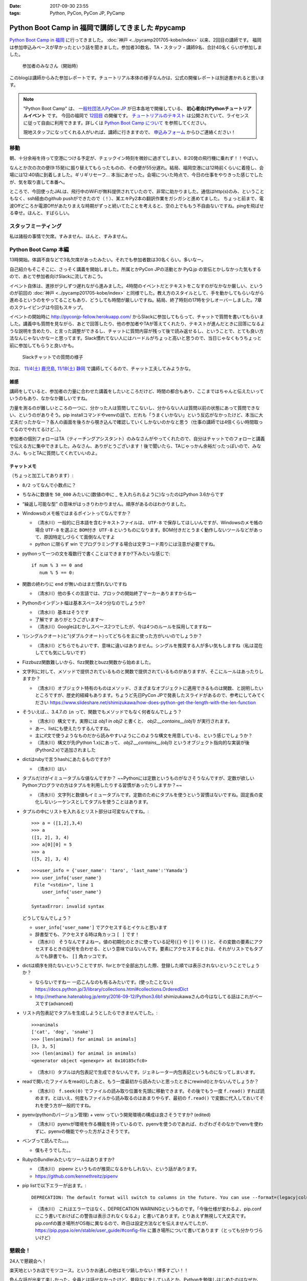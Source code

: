 :date: 2017-09-30 23:55
:tags: Python, PyCon, PyCon JP, PyCamp

==================================================
Python Boot Camp in 福岡で講師してきました #pycamp
==================================================

`Python Boot Camp in 福岡`_ に行ってきました。 :doc:`神戸 <../pycamp201705-kobe/index>` 以来、2回目の講師です。
福岡は参加申込みペースが早かったという話を聞きました。参加者30数名、TA・スタッフ・講師9名、合計40名くらいが参加しました。

.. figure:: attendees.*
   :width: 80%

   参加者のみなさん（開始時）

このblogは講師からみた参加レポートです。チュートリアル本体の様子なんかは、公式の開催レポートは別途書かれると思います。

.. note::

   "Python Boot Camp" は、 `一般社団法人PyCon JP`_ が日本各地で開催している、 **初心者向けPythonチュートリアルイベント** です。
   今回の福岡で `12回目`_ の開催です。
   `チュートリアルのテキスト`_ は公開されていて、ライセンスに従って自由に利用できます。詳しくは `Python Boot Camp について`_ を参照してください。

   現地スタッフになってくれる人がいれば、講師に行きますので、 `申込みフォーム`_ からひご連絡ください！


移動
=====

朝、十分余裕を持って空港につける予定が、チェックイン時刻を微妙に過ぎてしまい、8:20発の飛行機に乗れず！！やばい。

.. raw:: html

   <blockquote class="twitter-tweet" data-lang="ja"><p lang="ja" dir="ltr">8:20発の飛行機に間に合わなかった…! 「20分前までにチェックインでOK」は「18分前だとNG」なんだ！！（そして振替の9:15発が55分遅れてる (@ 東京国際空港 / 羽田空港) <a href="https://t.co/WNTdIQykIh">https://t.co/WNTdIQykIh</a> <a href="https://t.co/PesGBvOe8k">pic.twitter.com/PesGBvOe8k</a></p>&mdash; Takayuki Shimizukawa (@shimizukawa) <a href="https://twitter.com/shimizukawa/status/913929860527136768?ref_src=twsrc%5Etfw">2017年9月30日</a></blockquote>
   <script async src="//platform.twitter.com/widgets.js" charset="utf-8"></script>

なんとか次の次の便(9:15発)に振り替えてもらったものの、その便が55分遅れ。結局、福岡空港には12時前くらいに着陸し、会場には12:40頃に到着しました。ギリギリセーフ... 本当にあせった。会場についた時点で、今日の仕事をやりきった感じでしたが、気を取り直して本番へ。

ところで、今回使ったJALは、飛行中のWiFiが無料提供されていたので、非常に助かりました。通信はhttp(s)のみ、ということもなく、ssh経由のgithub pushができたので（！）、某エキPy2本の翻訳作業をガシガシと進めてました。
ちょっと前まで、電波Offどころか電源Offがあたりまえな時期がずっと続いてたことを考えると、空の上でももう不自由ないですね。pingを飛ばせる幸せ。ほんと、すばらしい。

.. raw:: html

   <blockquote class="twitter-tweet" data-lang="ja"><p lang="ja" dir="ltr">神戸を過ぎました。福岡着陸は33分後らしい <a href="https://t.co/FJHoPKdjKv">pic.twitter.com/FJHoPKdjKv</a></p>&mdash; Takayuki Shimizukawa (@shimizukawa) <a href="https://twitter.com/shimizukawa/status/913949223502077953?ref_src=twsrc%5Etfw">2017年9月30日</a></blockquote>
   <script async src="//platform.twitter.com/widgets.js" charset="utf-8"></script>


スタッフミーティング
=====================

私は諸般の事情で欠席。すみません、ほんと、すみません。


Python Boot Camp 本編
========================

13時開始。体調不良などで3名欠席があったみたい。それでも参加者数は30名くらい。多いなー。

自己紹介もそこそこに、さっそく講義を開始しました。所属とかPyCon JPの活動とか PyQ.jp の宣伝とかしなかった気もするので、あとで参加者向けSlackに流しておこう。

.. raw:: html

   <blockquote class="twitter-tweet" data-lang="ja"><p lang="ja" dir="ltr"><a href="https://twitter.com/hashtag/pycamp?src=hash&amp;ref_src=twsrc%5Etfw">#pycamp</a> おやつタイム！！ Pyの実が！！ (@ Nulab Inc. - <a href="https://twitter.com/nulabjp?ref_src=twsrc%5Etfw">@nulabjp</a> in Fukuoka, 福岡県) <a href="https://t.co/wfIHuKV8c3">https://t.co/wfIHuKV8c3</a> <a href="https://t.co/xrOuFGvG9I">pic.twitter.com/xrOuFGvG9I</a></p>&mdash; Takayuki Shimizukawa (@shimizukawa) <a href="https://twitter.com/shimizukawa/status/914013265688178689?ref_src=twsrc%5Etfw">2017年9月30日</a></blockquote>
   <script async src="//platform.twitter.com/widgets.js" charset="utf-8"></script>

イベント自体は、進捗が少しずつ遅れながら進みました。4時間のイベントだとテキストをこなすのがなかなか厳しい、というのが前回の :doc:`神戸 <../pycamp201705-kobe/index>` と同様でした。教え方のスタイルとして、手を動かしてもらいながら進めるというのをやってることもあり、どうしても時間が厳しいですね。結局、終了時刻の17時を少しオーバーしました。7章のスクレイピングは今回もスキップ。

イベントの開始時に http://pyconjp-fellow.herokuapp.com/ からSlackに参加してもらって、チャットで質問を書いてもらいました。講義中も質問を見ながら、あとで回答したり、他の参加者やTAが答えてくれたり、テキストが進んだときに回答になるような説明を含めたり、と言った調整ができるし、チャットに質問内容が残って後で読み返せるし、ということで、とても良い方法なんじゃないかなーと思ってます。Slack慣れてない人にはハードルがちょっと高いと思うので、当日じゃなくもうちょっと前に参加してもらうと良いかも。

.. figure:: pycamp-slack-chat.*

   Slackチャットでの質問の様子


次は、 `11/4(土) 鹿児島`_, `11/18(土) 静岡`_ で講師してくるので、チャット工夫してみようかな。

.. _11/4(土) 鹿児島: https://pyconjp.connpass.com/event/67709/
.. _11/18(土) 静岡: https://pyconjp.connpass.com/event/67533/

雑感
------

講師をしていると、参加者の力量に合わせた講義をしたいところだけど、時間の都合もあり、ここまではちゃんと伝えたいっていうのもあり、なかなか難しいですね。

力量を測るのが難しいところの一つに、分かった人は質問してこないし、分からない人は質問以前の状態にあって質問できない、というのがありそう。pip installコマンドやvenvの話で、だれも「うまくいかない」という反応がなかったけど、本当に大丈夫だったかなー？各人の画面を後ろから覗き込んで確認していくしかないのかなと思う（仕事の講師では4倍くらい時間取ってるのでやれてるけど..）。

参加者の個別フォローはTA（ティーチングアシスタント）のみなさんがやってくれたので、自分はチャットでのフォローと講義で伝える方に集中できました。みなさん、ありがとうございます！後で聞いたら、TAじゃっかん余裕だったっぽいので、みなさん、もっとTAに質問してくれていいのよ。


チャットメモ
-----------------

（ちょっと加工してあります）:

* ``8/2`` ってなんで小数点に？
* ちなみに数値を ``50_000`` みたいに(数値の中に `_` を入れられるように)なったのはPython 3.6からです
* “繰返し可能な型” の意味がはっきりわかりません。順序があるのはわかりました。
* Windowsのメモ帳ではまるポイントってなんですか？

  * （清水川）一般的に日本語を含むテキストファイルは、 ``UTF-8`` で保存してほしいんですが、Windowsのメモ帳の場合 ``UTF-8`` を選ぶと ``BOM付き UTF-8`` というものになります。BOM付きだとうまく動作しないツールなどがあって、原因特定しづらくて面倒なんですよ
  * python に限らず win でプログラミングする場合は文字コード周りには注意が必要ですね。

* pythonって一つの文を複数行で書くことはできますか?下みたいな感じで::

    if num % 3 == 0 and
       num % 5 == 0:

* 関数の終わりに ``end`` が無いのはまだ慣れないですね

  * （清水川）他の多くの言語では、ブロックの開始終了マーカーありますからねー

* Pythonのインデント幅は基本スペース4つ分なのでしょうか?

  * （清水川）基本はそうです
  * 了解です ありがとうございます〜
  * （清水川）Googleはむかしスペース2つでしたが、今は4つのルールを採用してますねー

* '(シングルクオート)と"(ダブルクオート)ってどちらを主に使った方がいいのでしょうか？

  * （清水川）どちらでもよいです、意味に違いはありません。シングルを推奨する人が多い気もしますね（私は混在してても気にしないです）

* Fizzbuzz関数難しいから、fizz関数とbuzz関数から始めました。
* 文字列に対して、メソッドで提供されているものと関数で提供されているものがありますが、そこにルールはあったりしますか？

  * （清水川）オブジェクト特有のものはメソッド、さまざまなオブジェクトに適用できるものは関数、と説明したいところですが、歴史的経緯もあります。ちょうど先日PyCon JPで発表したスライドがあるので、参考にしてみてください https://www.slideshare.net/shimizukawa/how-does-python-get-the-length-with-the-len-function

* そういえば、、3.4.7.の ``in`` って、関数でもメソッドでもなく何者なんでしょう？

  * （清水川）構文です。実際には  `obj1 in obj2` と書くと、  `obj2.__contains__(obj1)` が実行されます。
  * あー、listにも使えたりするんですね。
  * 主にif文で使うようなものだから読みやすいようにこのような構文を用意している、という感じでしょうか？
  * （清水川）構文が先(Python 1.x)にあって、 `obj2.__contains__(obj1)` というオブジェクト指向的な実装が後(Python2.x)で追加されました

* dictはrubyで言うhashにあたるものですか?

  * （清水川）はい

* タプルだけがイミュータブルな値なんですか？ ~~Pythonには定数というものがなさそうなんですが、定数が欲しいPythonプログラマの方はタプルを利用したりする習慣があったりしますか？~~

  * （清水川）文字列と数値もイミュータブルです。定数のためにタプルを使うという習慣はないですね。固定長の変化しないシーケンスとしてタプルを使うことはあります。

* タプルの中にリストを入れるとリスト部分は可変なんですね。::

    >>> a = ([1,2],3,4)
    >>> a
    ([1, 2], 3, 4)
    >>> a[0][0] = 5
    >>> a
    ([5, 2], 3, 4)


* ::


    >>>user_info = {'user_name': 'taro', 'last_name':'Yamada'}
    >>> user_info{'user_name'}
     File "<stdin>", line 1
        user_info{'user_name'}
                 ^
    SyntaxError: invalid syntax

  どうしてなんでしょう？


  * ``user_info['user_name']`` でアクセスするとイケルと思います
  * 辞書型でも、アクセスする時は角カッコ ``[ ]`` です！
  * （清水川） そうなんですよねー。値の初期化のときに使っている記号(``{}`` や ``[]`` や ``()`` )と、その変数の要素にアクセスするときの記号を合わせる、という意味ではないんです。要素にアクセスするときは、それがリストでもタプルでも辞書でも、 ``[]`` 角カッコです。

* dictは順序を持たないということですが、forとかで全部出力した際、登録した順では表示されないということでしょうか？

  * ならないですねー 一応こんなのも有るみたいです。(使ったことない) https://docs.python.jp/3/library/collections.html#collections.OrderedDict
  * http://methane.hatenablog.jp/entry/2016-09-12/Python3.6b1 shimizukawaさんの今はなしてる話はこれがベースです{advanced}


* リスト内包表記でタプルを生成しようとしたらできませんでした。::

    >>>animals
    ['cat', 'dog', 'snake']
    >>> [len(animal) for animal in animals]
    [3, 3, 5]
    >>> (len(animal) for animal in animals)
    <generator object <genexpr> at 0x10185cfc0>

  * （清水川）タプルは内包表記で生成できないんです。ジェネレーター内包表記というものになってしまいます。


* readで開いたファイルをread()したあと、もう一度最初から読みたいと思ったときにrewind()とかないんでしょうか？

  * （清水川） ``f.seek(0)`` でファイルの読み取り位置を先頭に移動できます。その後でもう一度 ``f.read()`` すれば読めます。とはいえ、何度もファイルから読み取るのはあまりやらず、最初の ``f.read()`` で変数に代入しておいてそれを使う方が一般的ですね。

* pyenv(pythonのバージョン管理) + venv っていう開発環境の構成は良さそうですか? (edited)

  * （清水川）pyenvが環境を作る機能を持っているので、pyenvを使うのであれば、わざわざそのなかでvenvを使わずに、pyenvの機能でやった方がよさそうです。

* ベンブって読んでた。。。

  * 僕もそうでした。。

* RubyのBundlerみたいなツールはありますか?

  * （清水川） pipenv というものが推奨になるかもしれない、という話があります。
  * https://github.com/kennethreitz/pipenv

* pip listで以下エラーが出ます。::

    DEPRECATION: The default format will switch to columns in the future. You can use --format=(legacy|columns) (or define a format=(legacy|columns) in your pip.conf under the [list] section) to disable this warning.

  * （清水川） これはエラーではなく、DEPRECATION WARNINGというものです。「今後仕様が変わるよ、pip.confにこう書いておけばこの警告は表示されなくなるよ」と書いてあります。とりあえず無視して大丈夫です。 pip.confの置き場所がOS毎に異なるので、昨日は設定方法などを伝えませんでしたが、 https://pip.pypa.io/en/stable/user_guide/#config-file に置き場所について書いてあります（とっても分かりづらいけど）



懇親会！
=============

24人で懇親会へ！

楽天地というお店でモツコース。というかお通しの他はモツ鍋しかない！博多すごい！！

.. raw:: html

   <blockquote class="twitter-tweet" data-lang="ja"><p lang="ja" dir="ltr"><a href="https://twitter.com/hashtag/pycamp?src=hash&amp;ref_src=twsrc%5Etfw">#pycamp</a> 懇親会～ モツ鍋～ (@ 楽天地 福岡天神西通り店 in 福岡市中央区, 福岡県) <a href="https://t.co/SZsrGcllnU">https://t.co/SZsrGcllnU</a> <a href="https://t.co/ZzAUiO2oMs">pic.twitter.com/ZzAUiO2oMs</a></p>&mdash; Takayuki Shimizukawa (@shimizukawa) <a href="https://twitter.com/shimizukawa/status/914053455949570048?ref_src=twsrc%5Etfw">2017年9月30日</a></blockquote>
   <script async src="//platform.twitter.com/widgets.js" charset="utf-8"></script>

色んな話が出来て楽しかった。全員とは話せなかったけど、普段なにをしているとか、Pythonを勉強しはじめたのはなぜか、といった話が多かったと思う。特に、最近機械学習を取り込むためにPythonを勉強し始めた、というJava,PHP,Ruby,Perlの人が多かったイメージ。


そして、九州のPythonコミュニティを動かしていこう、という話。「九州の県単位で地域PyConをやるのは人口から考えて難しい部分もあるけど、PyCon九州ならいけるんじゃないか？」という話が始まってた。それはそれとして、今回のPyCamp福岡でもこれだけの人が集まったことで、Pythonをさわる場が欲しい人が一定数いることは確認できたので、ゆるいPythonモクモク会とか、リモートOKなLT大会みたいなのを定期的に開催していくといいんじゃないか、ということで、近々うごきはじめるかもしれない感じだった。楽しみ！


懇親会2
----------

クラフトビール好き、っていう話をしたら連れてってもらった。

.. figure:: pub.*
   :width: 80%

   `クラフトビール 福岡 GASTRO PUB ALES エールズ`_

2次会では、1次会であまり話ができなかった人達と話し込んできた。

パソコンのインストラクターをしている女性が今回Pythonを勉強しにきていて、「プログラミングのことは分からないんですが」と言いつつしっかり要点押さえてるなー、と会話しながら思った。もらった質問も、 ``math.py`` をカレントディレクトリに作って、Pythonインタラクティブシェルから ``import math`` したときの挙動がMac/LinuxとWindowsとで違っていてその原因はなにか、というものだった。調べてみると、Mac/Linuxでは、mathが ``.so`` で提供されていて、Windowsではbuiltinで提供されているという違いがあり、Windowsだと ``math`` はbuiltinが優先されちゃうということみたい。知らなかった！もらった質問で勉強になった！

その後、プログラミング教育の今後についてすこし意見交換。2020年のプログラミング教育の必修化に向けて、単にコンピューターの使い方ではない事も教えていかないといけないけど、今の子供達は幼児期からiPadとかスマートフォンを普通に使いこなしていてすごいですよね、という話をしたところ、今の子供達はコンピューターデバイスには触れているけどキーボードで文字入力したことがなくて、英語で命令（コードを書く）のはだいぶハードルがある、ということを教えてもらいました。そして、子供達が（昔と違って）作りたいものがないという課題が大きいそう。今はなんでもアプリがあるしそのアプリも作りが高度なので、子供が作りたい、作れそう、という感じがない。30年くらい前にプログラミングに触れてきた今のプログラマーの人達の「俺はこうやってプログラミングを学んだ！」と言う体験談はあまり役に立たない。今までプログラマーとして生き残ってきただけで十分にレアケースで、その経験談を元に、今の不特定多数の子供達一般に適用できるエッセンスを得るのは難しい、、、といった話をされてました。他の教科と同じように、プログラミングという世界があるんだよ、謎の仕組みで動いてるわけじゃないんだよ、といことを体験してもらって進路の選択肢から消去されないのが、プログラミング教育の直近の目標ですかねー。

.. raw:: html

   <blockquote class="twitter-tweet" data-lang="ja"><p lang="ja" dir="ltr"><a href="https://twitter.com/hashtag/pyhack?src=hash&amp;ref_src=twsrc%5Etfw">#pyhack</a> 志賀高原ビール Hervest Brew 生ホップ収穫仕込みDPA!! (@ GASTRO PUB <a href="https://twitter.com/ALES_maizuru?ref_src=twsrc%5Etfw">@ALES_maizuru</a> in 福岡市, 福岡県) <a href="https://t.co/691J1k64fr">https://t.co/691J1k64fr</a> <a href="https://t.co/pjsiy7Ht3B">pic.twitter.com/pjsiy7Ht3B</a></p>&mdash; Takayuki Shimizukawa (@shimizukawa) <a href="https://twitter.com/shimizukawa/status/914092642455183361?ref_src=twsrc%5Etfw">2017年9月30日</a></blockquote>
   <script async src="//platform.twitter.com/widgets.js" charset="utf-8"></script>

   <blockquote class="twitter-tweet" data-lang="ja"><p lang="ja" dir="ltr"><a href="https://twitter.com/hashtag/pycamp?src=hash&amp;ref_src=twsrc%5Etfw">#pycamp</a> よなよなリアルエール!! (@ GASTRO PUB <a href="https://twitter.com/ALES_maizuru?ref_src=twsrc%5Etfw">@ALES_maizuru</a> in 福岡市, 福岡県) <a href="https://t.co/s8bSKmoofr">https://t.co/s8bSKmoofr</a> <a href="https://t.co/4qfhfahEvD">pic.twitter.com/4qfhfahEvD</a></p>&mdash; Takayuki Shimizukawa (@shimizukawa) <a href="https://twitter.com/shimizukawa/status/914104360434532352?ref_src=twsrc%5Etfw">2017年9月30日</a></blockquote>
   <script async src="//platform.twitter.com/widgets.js" charset="utf-8"></script>

おまけ
-------

.. raw:: html

   <blockquote class="twitter-tweet" data-lang="ja"><p lang="ja" dir="ltr">なんかでかい川 (@ 西中洲公園 in 福岡市, 福岡県) <a href="https://t.co/1jGnIR3BHW">https://t.co/1jGnIR3BHW</a> <a href="https://t.co/RDDEKNqaFi">pic.twitter.com/RDDEKNqaFi</a></p>&mdash; Takayuki Shimizukawa (@shimizukawa) <a href="https://twitter.com/shimizukawa/status/914131718302568453?ref_src=twsrc%5Etfw">2017年9月30日</a></blockquote>
   <script async src="//platform.twitter.com/widgets.js" charset="utf-8"></script>

   <blockquote class="twitter-tweet" data-lang="ja"><p lang="ja" dir="ltr">屋台～ (@ 中洲 in 福岡市, 福岡県) <a href="https://t.co/U0lt1iLvmc">https://t.co/U0lt1iLvmc</a> <a href="https://t.co/VIxl6KDqN1">pic.twitter.com/VIxl6KDqN1</a></p>&mdash; Takayuki Shimizukawa (@shimizukawa) <a href="https://twitter.com/shimizukawa/status/914132028945256450?ref_src=twsrc%5Etfw">2017年9月30日</a></blockquote>
   <script async src="//platform.twitter.com/widgets.js" charset="utf-8"></script>

翌日

.. raw:: html

   <blockquote class="twitter-tweet" data-lang="ja"><p lang="ja" dir="ltr">ホテルオークラ福岡の地下でビールめっちゃ醸造してる (@ オークラ ブルワリー in 福岡市, 福岡県) <a href="https://t.co/RSEsKljAQ3">https://t.co/RSEsKljAQ3</a> <a href="https://t.co/xBJzVHZNWc">pic.twitter.com/xBJzVHZNWc</a></p>&mdash; Takayuki Shimizukawa (@shimizukawa) <a href="https://twitter.com/shimizukawa/status/914317894045110272?ref_src=twsrc%5Etfw">2017年10月1日</a></blockquote>
   <script async src="//platform.twitter.com/widgets.js" charset="utf-8"></script>

   <blockquote class="twitter-tweet" data-lang="ja"><p lang="ja" dir="ltr">左から、アルス、シェーンアルト、デュンケルヴァイツェンの3種。それぞれハーフパイント (@ オークラ ブルワリー in 福岡市, 福岡県) <a href="https://t.co/t3kI1mTCzX">https://t.co/t3kI1mTCzX</a> <a href="https://t.co/eS8KcdF8K0">pic.twitter.com/eS8KcdF8K0</a></p>&mdash; Takayuki Shimizukawa (@shimizukawa) <a href="https://twitter.com/shimizukawa/status/914319079095316480?ref_src=twsrc%5Etfw">2017年10月1日</a></blockquote>
   <script async src="//platform.twitter.com/widgets.js" charset="utf-8"></script>

   <blockquote class="twitter-tweet" data-lang="ja"><p lang="ja" dir="ltr">あちこち改装中で、ラーメンが一蘭しかない。そして15人くらい並んでいる。予定と違う！ (@ 福岡空港 in 福岡市, 福岡県) <a href="https://t.co/2KEzWdYyW8">https://t.co/2KEzWdYyW8</a> <a href="https://t.co/OW66HDBzcW">pic.twitter.com/OW66HDBzcW</a></p>&mdash; Takayuki Shimizukawa (@shimizukawa) <a href="https://twitter.com/shimizukawa/status/914342762983645184?ref_src=twsrc%5Etfw">2017年10月1日</a></blockquote>
   <script async src="//platform.twitter.com/widgets.js" charset="utf-8"></script>

一蘭には並ばなかったよ...


.. raw:: html

   <blockquote class="twitter-tweet" data-lang="ja"><p lang="ja" dir="ltr">ふくや明太もち美味しい（ランチ） (@ 福岡空港 in 福岡市, 福岡県) <a href="https://t.co/u7Vpwjk17J">https://t.co/u7Vpwjk17J</a> <a href="https://t.co/YqklCUomty">pic.twitter.com/YqklCUomty</a></p>&mdash; Takayuki Shimizukawa (@shimizukawa) <a href="https://twitter.com/shimizukawa/status/914344553343279104?ref_src=twsrc%5Etfw">2017年10月1日</a></blockquote>
   <script async src="//platform.twitter.com/widgets.js" charset="utf-8"></script>

次来たらラーメン食べる、と誓いつつ、予定の14時の便で東京へ。

.. raw:: html

   <blockquote class="twitter-tweet" data-lang="ja"><p lang="ja" dir="ltr">今日は天一の日！！（博多から帰ってきて東京で） (@ 一蘭 新橋店 in 港区, 東京都) <a href="https://t.co/6MJqizBDMf">https://t.co/6MJqizBDMf</a> <a href="https://t.co/jyRshPUmDu">pic.twitter.com/jyRshPUmDu</a></p>&mdash; Takayuki Shimizukawa (@shimizukawa) <a href="https://twitter.com/shimizukawa/status/914400439264858112?ref_src=twsrc%5Etfw">2017年10月1日</a></blockquote>
   <script async src="//platform.twitter.com/widgets.js" charset="utf-8"></script>




.. _12回目: https://www.pycon.jp/support/bootcamp.html#id5
.. _Python Boot Camp in 福岡: https://pyconjp.connpass.com/event/62769/
.. _Python Boot Camp in 福岡 懇親会: https://pyconjp.connpass.com/event/62770/
.. _一般社団法人PyCon JP: http://www.pycon.jp/
.. _チュートリアルのテキスト: http://pycamp.pycon.jp/
.. _Python Boot Camp について: http://pycamp.pycon.jp/organize/0_about.html
.. _申込みフォーム: https://docs.google.com/forms/d/e/1FAIpQLSedZskvqmwH_cvwOZecI10PA3KX5d-Ui-74aZro_cvCcTZLMw/viewform

.. _クラフトビール 福岡 GASTRO PUB ALES エールズ: http://alescook.blog.fc2.com/

